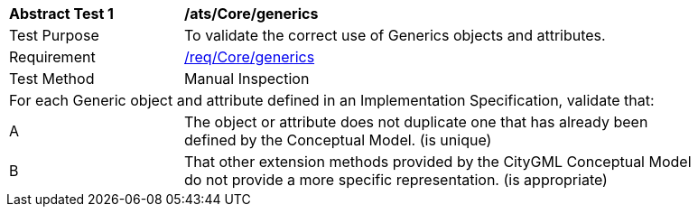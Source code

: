 [[ats_Core_generics]]
[width="90%",cols="2,6a"]
|===
^|*Abstract Test {counter:ats-id}* |*/ats/Core/generics* 
^|Test Purpose |To validate the correct use of Generics objects and attributes. 
^|Requirement |<<req_Core_generics,/req/Core/generics>>
^|Test Method |Manual Inspection
2+|For each Generic object and attribute defined in an Implementation Specification, validate that:
^|A |The object or attribute does not duplicate one that has already been defined by the Conceptual Model. (is unique)
^|B |That other extension methods provided by the CityGML Conceptual Model do not provide a more specific representation. (is appropriate)
|===
